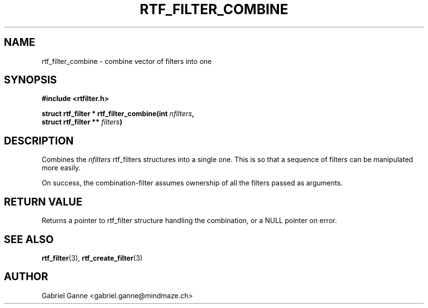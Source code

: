 .TH RTF_FILTER_COMBINE 3 "2019" "MINDMAZE" "rtfilter library"
.SH NAME
rtf_filter_combine \- combine vector of filters into one
.SH SYNOPSIS
.LP
.B #include <rtfilter.h>
.sp
.BI "struct rtf_filter * rtf_filter_combine(int " nfilters ",
.br
.BI "                                       struct rtf_filter ** " filters ")
.br
.SH DESCRIPTION
.LP
Combines the \fInfilters\fP rtf_filters structures into a single one. This is
so that a sequence of filters can be manipulated more easily.
.LP
On success, the combination-filter assumes ownership of all the filters
passed as arguments.
.SH "RETURN VALUE"
.LP
Returns a pointer to rtf_filter structure handling the combination, or a NULL
pointer on error.
.SH "SEE ALSO"
.LP
.BR rtf_filter (3),
.BR rtf_create_filter (3)

.SH AUTHOR
Gabriel Ganne <gabriel.ganne@mindmaze.ch>
